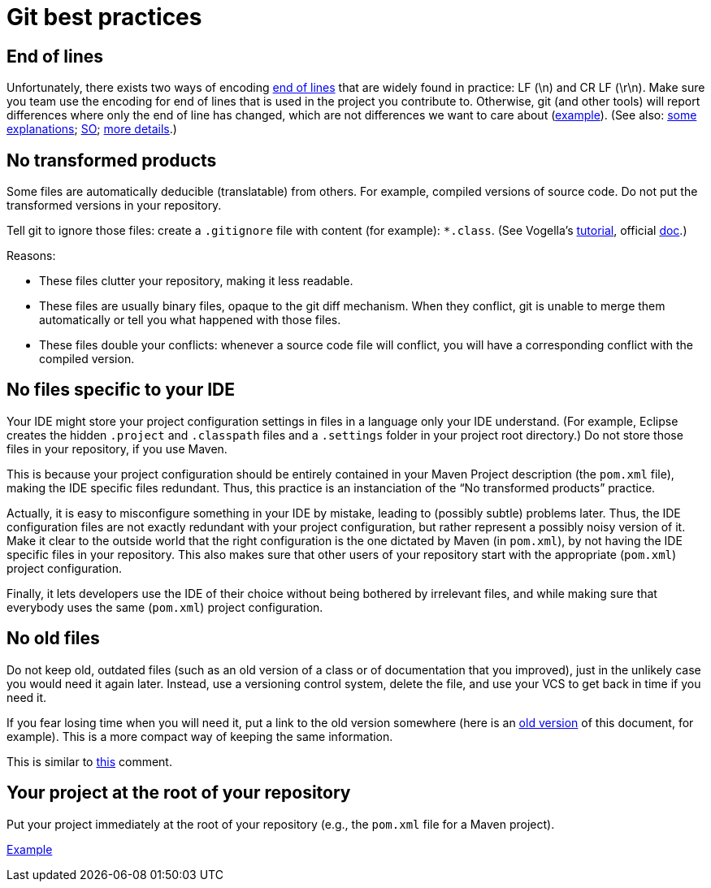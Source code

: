 = Git best practices
:sectanchors:

== End of lines
Unfortunately, there exists two ways of encoding https://en.wikipedia.org/wiki/Newline[end of lines] that are widely found in practice: LF (\n) and CR LF (\r\n).
Make sure you team use the encoding for end of lines that is used in the project you contribute to. Otherwise, git (and other tools) will report differences where only the end of line has changed, which are not differences we want to care about (https://github.com/oliviercailloux/testrel/commit/9de13b11df17a598b296f4dd020589e697398d19[example]). (See also: https://www.edwardthomson.com/blog/git_for_windows_line_endings.html[some explanations]; https://stackoverflow.com/questions/1967370/git-replacing-lf-with-crlf[SO]; https://gist.github.com/shiftkey/b51f29301e52a3bc74d9[more details].)

== No transformed products
Some files are automatically deducible (translatable) from others. For example, compiled versions of source code. Do not put the transformed versions in your repository.

Tell git to ignore those files: create a `.gitignore` file with content (for example): `*.class`. (See Vogella’s https://www.vogella.com/tutorials/Git/article.html#ignoring-files-and-directories-with-a-.gitignore-file[tutorial], official https://git-scm.com/docs/gitignore[doc].)

Reasons:

* These files clutter your repository, making it less readable.
* These files are usually binary files, opaque to the git diff mechanism. When they conflict, git is unable to merge them automatically or tell you what happened with those files.
* These files double your conflicts: whenever a source code file will conflict, you will have a corresponding conflict with the compiled version.

== No files specific to your IDE
Your IDE might store your project configuration settings in files in a language only your IDE understand. (For example, Eclipse creates the hidden `.project` and `.classpath` files and a `.settings` folder in your project root directory.) Do not store those files in your repository, if you use Maven. 

This is because your project configuration should be entirely contained in your Maven Project description (the `pom.xml` file), making the IDE specific files redundant. Thus, this practice is an instanciation of the “No transformed products” practice.

Actually, it is easy to misconfigure something in your IDE by mistake, leading to (possibly subtle) problems later. Thus, the IDE configuration files are not exactly redundant with your project configuration, but rather represent a possibly noisy version of it. Make it clear to the outside world that the right configuration is the one dictated by Maven (in `pom.xml`), by not having the IDE specific files in your repository. This also makes sure that other users of your repository start with the appropriate (`pom.xml`) project configuration.

Finally, it lets developers use the IDE of their choice without being bothered by irrelevant files, and while making sure that everybody uses the same (`pom.xml`) project configuration.

== No old files
Do not keep old, outdated files (such as an old version of a class or of documentation that you improved), just in the unlikely case you would need it again later. Instead, use a versioning control system, delete the file, and use your VCS to get back in time if you need it. 

If you fear losing time when you will need it, put a link to the old version somewhere (here is an https://github.com/oliviercailloux/java-course/blob/fd16c598ab4a6a3ceb65dbea454a35c764567d02/Best%20practices/Git.adoc[old version] of this document, for example). This is a more compact way of keeping the same information.

This is similar to https://github.com/oliviercailloux/java-course/blob/master/Best%20practices/Style.adoc#no-code-disabled-using-comments[this] comment.

== Your project at the root of your repository
Put your project immediately at the root of your repository (e.g., the `pom.xml` file for a Maven project).

https://github.com/oliviercailloux/google-or-tools-java[Example]

